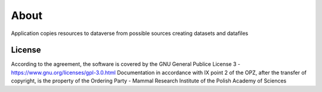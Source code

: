 About
=====

Application copies resources to dataverse from possible sources creating datasets and datafiles

License
-------

According to the agreement, the software is covered by the GNU General Publice License 3 - https://www.gnu.org/licenses/gpl-3.0.html
Documentation in accordance with IX point 2 of the OPZ, after the transfer of copyright, is the property of the Ordering Party - Mammal Research Institute of the Polish Academy of Sciences